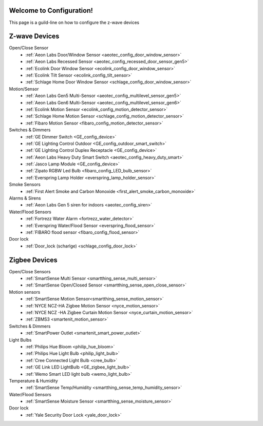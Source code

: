 .. test1 documentation master file, created by
   sphinx-quickstart on Fri Feb 19 13:57:28 2016.
   You can adapt this file completely to your liking, but it should at least
   contain the root `toctree` directive.

Welcome to Configuration!
=================================
This page is a guild-line on how to configure the z-wave devices 


Z-wave Devices
===============
Open/Close Sensor
	- :ref:`Aeon Labs Door/Window Sensor <aeotec_config_door_window_sensor>`
	- :ref:`Aeon Labs Recessed Sensor <aeotec_config_recessed_door_sensor_gen5>`
	- :ref:`Ecolink Door Window Sensor <ecolink_config_door_window_sensor>`
	- :ref:`Ecolink Tilt Sensor <ecolink_config_tilt_sensor>`
	- :ref:`Schlage Home Door Window Sensor <schlage_config_door_window_sensor>`  

Motion/Sensor 
	- :ref:`Aeon Labs Gen5 Multi-Sensor <aeotec_config_multilevel_sensor_gen5>`
	- :ref:`Aeon Labs Gen6 Multi-Sensor <aeotec_config_multilevel_sensor_gen6>`
	- :ref:`Ecolink Motion Sensor <ecolink_config_motion_detector_sensor>`
	- :ref:`Schlage Home Motion Sensor <schlage_config_motion_detector_sensor>`
	- :ref:`Fibaro Motion Sensor <fibaro_config_motion_detector_sensor>`

Switches & Dimmers
	- :ref:`GE Dimmer Switch <GE_config_device>`
	- :ref:`GE Lighting Control Outdoor <GE_config_outdoor_smart_switch>`
	- :ref:`GE Lighting Control Duplex Receptacle <GE_config_device>`
	- :ref:`Aeon Labs Heavy Duty Smart Switch <aeotec_config_heavy_duty_smart>`
	- :ref:`Jasco Lamp Module <GE_config_device>`
	- :ref:`Zipato RGBW Led Bulb <fibaro_config_LED_bulb_sensor>`
	- :ref:`Everspring Lamp Holder <everspring_lamp_holder_sensor>`


Smoke Sensors
	- :ref:`First Alert Smoke and Carbon Monoxide <first_alert_smoke_carbon_monoxide>`

Alarms & Sirens
	- :ref:`Aeon Labs Gen 5 siren for indoors <aeotec_config_siren>`

Water/Flood Sensors
	- :ref:`Fortrezz Water Alarm <fortrezz_water_detector>`
	- :ref:`Everspring Water/Flood Sensor <everspring_flood_sensor>`
	- :ref:`FIBARO flood sensor <fibaro_config_flood_sensor>`

Door lock
	- :ref:`Door_lock (scharlge) <schlage_config_door_lock>`


Zigbee Devices
===============
Open/Close Sensors
	- :ref:`SmartSense Multi Sensor <smartthing_sense_multi_sensor>`
	- :ref:`SmartSense Open/Closed Sensor <smartthing_sense_open_close_sensor>`

Motion sensors
	- :ref:`SmartSense Motion Sensor<smartthing_sense_motion_sensor>`
	- :ref:`NYCE NCZ-HA Zigbee Motion Sensor <nyce_motion_sensor>`
	- :ref:`NYCE NCZ -HA Zigbee Curtain Motion Sensor <nyce_curtain_motion_sensor>`
	- :ref:`ZBMS3 <smartenit_motion_sensor>`

Switches & Dimmers
	- :ref:`SmartPower Outlet <smartenit_smart_power_outlet>`

Light Bulbs
	- :ref:`Philips Hue Bloom <philip_hue_bloom>`
	- :ref:`Philips Hue Light Bulb <philip_light_bulb>`
	- :ref:`Cree Connected Light Bulb <cree_bulb>`
	- :ref:`GE Link LED LightBulb <GE_zigbee_light_bulb>`
	- :ref:`Wemo Smart LED light bulb <wemo_light_bulb>`

Temperature & Humidity
	- :ref:`SmartSense Temp/Humidity <smartthing_sense_temp_humidity_sensor>`

Water/Flood Sensors
	- :ref:`SmartSense Moisture Sensor <smartthing_sense_moisture_sensor>`

Door lock
	- :ref:`Yale Security Door Lock <yale_door_lock>`

.. Wifi (UPnP)
.. ===============
.. 	- :ref:`Wemo switch`
.. 	- :ref:`Wemo light-switch`
.. 	- :ref:`Wemo insight switch`
.. 	- :ref:`Wemo motion sensor`
.. 	- :ref:`Wemo link`
.. 	- :ref:`Wemo Maker`

.. Indices and tables
.. ==================

.. * :ref:`search`

